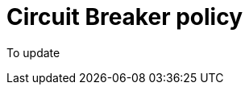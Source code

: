= Circuit Breaker policy

ifdef::env-github[]
image:https://img.shields.io/static/v1?label=Available%20at&message=Gravitee.io&color=1EC9D2["Gravitee.io", link="https://download.gravitee.io/#graviteeio-apim/plugins/policies/gravitee-policy-circuit-breaker/"]
image:https://img.shields.io/badge/License-Apache%202.0-blue.svg["License", link="https://github.com/gravitee-io/gravitee-policy-circuit-breaker /blob/master/LICENSE.txt"]
image:https://circleci.com/gh/gravitee-io/gravitee-policy-circuit-breaker.svg?style=svg["CircleCI", link="https://circleci.com/gh/gravitee-io/gravitee-policy-circuit-breaker"]
endif::[]

To update